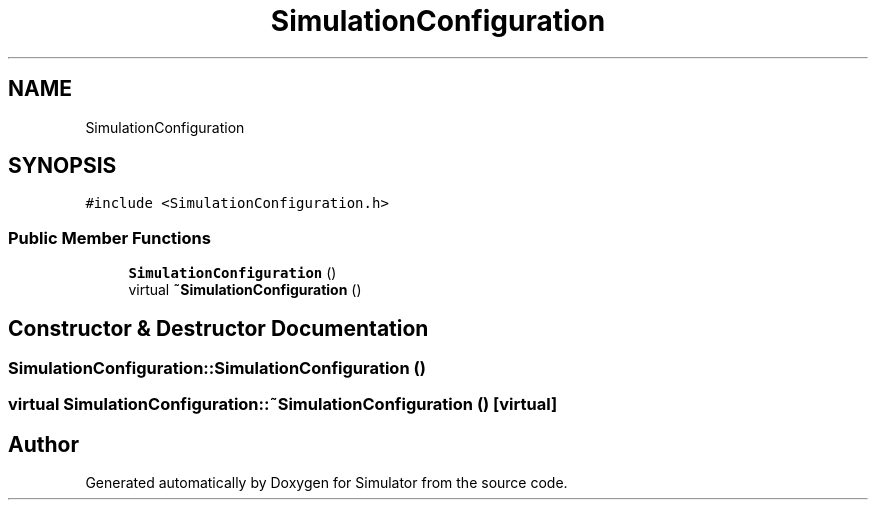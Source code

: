 .TH "SimulationConfiguration" 3 "Thu May 20 2021" "Simulator" \" -*- nroff -*-
.ad l
.nh
.SH NAME
SimulationConfiguration
.SH SYNOPSIS
.br
.PP
.PP
\fC#include <SimulationConfiguration\&.h>\fP
.SS "Public Member Functions"

.in +1c
.ti -1c
.RI "\fBSimulationConfiguration\fP ()"
.br
.ti -1c
.RI "virtual \fB~SimulationConfiguration\fP ()"
.br
.in -1c
.SH "Constructor & Destructor Documentation"
.PP 
.SS "SimulationConfiguration::SimulationConfiguration ()"

.SS "virtual SimulationConfiguration::~SimulationConfiguration ()\fC [virtual]\fP"


.SH "Author"
.PP 
Generated automatically by Doxygen for Simulator from the source code\&.

